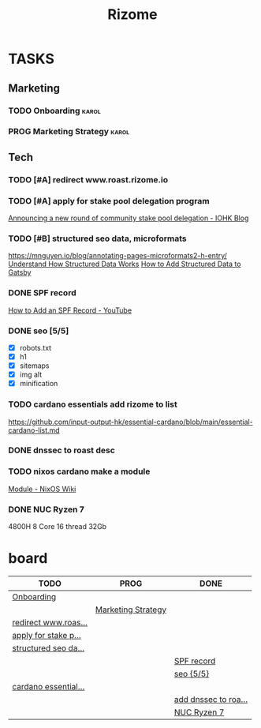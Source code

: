 #+TODO: TODO(t) PROG(p) | DONE(d)

#+TITLE: Rizome

* TASKS
** Marketing
*** TODO Onboarding :karol:
*** PROG Marketing Strategy :karol:
** Tech
*** TODO [#A] redirect www.roast.rizome.io
SCHEDULED: <2021-04-06 Tue>
*** TODO [#A] apply for stake pool delegation program
DEADLINE: <2021-04-14 Wed> SCHEDULED: <2021-07-12 Mon>
[[https://iohk.io/en/blog/posts/2021/04/01/announcing-a-new-round-of-community-stake-pool-delegation/][Announcing a new round of community stake pool delegation - IOHK Blog]]
*** TODO [#B] structured seo data, microformats
SCHEDULED: <2021-04-06 Tue>
https://mnguyen.io/blog/annotating-pages-microformats2-h-entry/
[[https://developers.google.com/search/docs/guides/intro-structured-data?hl=en][Understand How Structured Data Works]]
[[https://graphicscove.com/how-to-add-structured-data-to-gatsby][How to Add Structured Data to Gatsby]]
*** DONE SPF record
SCHEDULED: <2021-04-07 Wed>
[[https://www.youtube.com/watch?v=BCtGCgAGCDM][How to Add an SPF Record - YouTube]]
*** DONE seo [5/5]
- [X] robots.txt
- [X] h1
- [X] sitemaps
- [X] img alt
- [X] minification
*** TODO cardano essentials add rizome to list
https://github.com/input-output-hk/essential-cardano/blob/main/essential-cardano-list.md

*** DONE dnssec to roast desc
*** TODO nixos cardano make a module
[[https://nixos.wiki/wiki/Module][Module - NixOS Wiki]]
*** DONE NUC Ryzen 7
4800H 8 Core 16 thread 32Gb
* board
#+BEGIN: kanban :layout ("..." . 20)
| TODO                 | PROG               | DONE                 |
|----------------------+--------------------+----------------------|
| [[file:rizome.org::*Onboarding][Onboarding]]           |                    |                      |
|                      | [[file:rizome.org::*Marketing Strategy][Marketing Strategy]] |                      |
| [[file:rizome.org::*redirect www.roast.rizome.io][redirect www.roas...]] |                    |                      |
| [[file:rizome.org::*apply for stake pool delegation program][apply for stake p...]] |                    |                      |
| [[file:rizome.org::*structured seo data, microformats][structured seo da...]] |                    |                      |
|                      |                    | [[file:rizome.org::*SPF record][SPF record]]           |
|                      |                    | [[file:rizome.org::*seo][seo {5/5}]]            |
| [[file:rizome.org::*cardano essentials add rizome to list][cardano essential...]] |                    |                      |
|                      |                    | [[file:rizome.org::*add dnssec to roast desc][add dnssec to roa...]] |
|                      |                    | [[file:rizome.org::*NUC Ryzen 7][NUC Ryzen 7]]          |
#+END:

